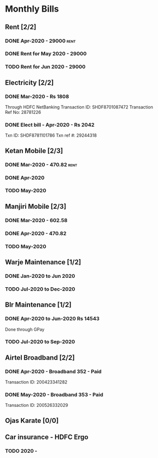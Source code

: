 * Monthly Bills
** Rent [2/2]
*** DONE Apr-2020 - 29000                                              :rent:
    CLOSED: [2020-04-06 Mon 09:55]
*** DONE Rent for May 2020 - 29000
    CLOSED: [2020-05-09 Sat 18:48] DEADLINE: <2020-05-10 Sun>
*** TODO Rent for Jun 2020 - 29000
** Electricity [2/2]
*** DONE Mar-2020 - Rs 1808
    CLOSED: [2020-04-11 Sat 20:28]
    Through HDFC NetBanking
    Transaction ID: SHDF8701087472
    Transaction Ref No: 28781226
*** DONE Elect bill - Apr-2020 - Rs 2042
    CLOSED: [2020-05-09 Sat 18:53]
    Txn ID: SHDF8781101786
    Txn ref #: 29244318
** Ketan Mobile [2/3]
*** DONE Mar-2020 - 470.82                                             :rent:
    CLOSED: [2020-04-06 Mon 10:14]
*** DONE Apr-2020
    CLOSED: [2020-05-08 Fri 09:10]
*** TODO May-2020
** Manjiri Mobile [2/3]
*** DONE Mar-2020 - 602.58
    CLOSED: [2020-04-06 Mon 10:14]
*** DONE Apr-2020 - 470.82
    CLOSED: [2020-05-08 Fri 09:12]
*** TODO May-2020
** Warje Maintenance [1/2]
*** DONE Jan-2020 to Jun 2020
    CLOSED: [2020-04-06 Mon 10:15]
*** TODO Jul-2020 to Dec-2020
** Blr Maintenance [1/2]
*** DONE Apr-2020 to Jun-2020  Rs 14543
    CLOSED: [2020-04-11 Sat 20:25]
    Done through GPay
*** TODO Jul-2020 to Sep-2020
** Airtel Broadband [2/2]
*** DONE Apr-2020 - Broadband 352 - Paid
    CLOSED: [2020-04-23 Thu 18:56]
    Transaction ID: 200423341282
*** DONE May-2020 - Broadband 353 - Paid
    CLOSED: [2020-05-26 Tue 12:06]
    Transaction ID: 200526332029
** Ojas Karate [0/0]
** Car insurance - HDFC Ergo
*** TODO 2020 -
